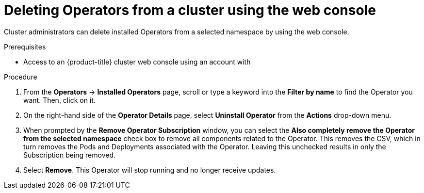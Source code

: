// Module included in the following assemblies:
//
// * operators/olm-deleting-operators-to-cluster.adoc

[id="olm-deleting-operators-from-a-cluster-using-web-console_{context}"]
= Deleting Operators from a cluster using the web console

Cluster administrators can delete installed Operators from a selected namespace
by using the web console.

.Prerequisites

- Access to an {product-title} cluster web console using an account with
ifdef::openshift-enterprise,openshift-origin[]
`cluster-admin` permissions.
endif::[]
ifdef::openshift-dedicated[]
`dedicated-admins-cluster` permissions.
endif::[]

.Procedure

. From the *Operators* → *Installed Operators* page, scroll or type a keyword into
the *Filter by name* to find the Operator you want. Then, click on it.

. On the right-hand side of the *Operator Details* page, select *Uninstall
Operator* from the *Actions* drop-down menu.

. When prompted by the *Remove Operator Subscription* window, you can select the
*Also completely remove the Operator from the selected namespace* check box to
remove all components related to the Operator. This removes the CSV, which in
turn removes the Pods and Deployments associated with the Operator. Leaving this
unchecked results in only the Subscription being removed.

. Select *Remove*. This Operator will stop running and no longer receive updates.
